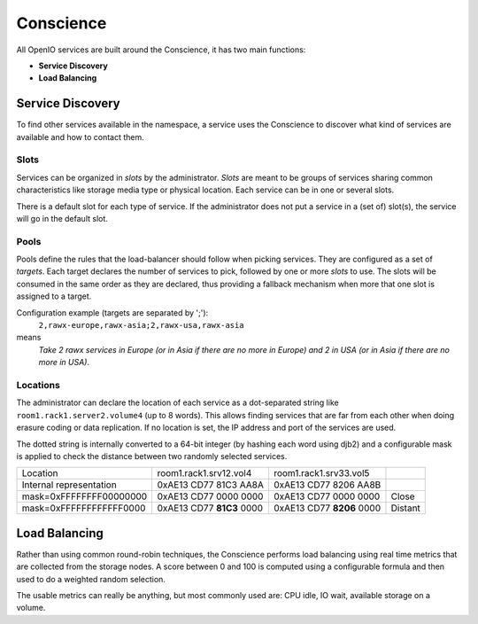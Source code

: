 ==========
Conscience
==========

All OpenIO services are built around the Conscience, it has two main functions:

- **Service Discovery**

- **Load Balancing**

Service Discovery
~~~~~~~~~~~~~~~~~

To find other services available in the namespace, a service uses the
Conscience to discover what kind of services are available and how to
contact them.

Slots
-----
Services can be organized in *slots* by the administrator.
*Slots* are meant to be groups of services sharing common characteristics
like storage media type or physical location. Each service can be in one
or several slots.

There is a default slot for each type of service. If the administrator does
not put a service in a (set of) slot(s), the service will go in the
default slot.

Pools
-----
Pools define the rules that the load-balancer should follow when picking
services. They are configured as a set of *targets*. Each target declares the
number of services to pick, followed by one or more *slots* to use. The slots
will be consumed in the same order as they are declared, thus providing a
fallback mechanism when more that one slot is assigned to a target.

Configuration example (targets are separated by ';'):
 ``2,rawx-europe,rawx-asia;2,rawx-usa,rawx-asia``
means
 *Take 2 rawx services in Europe (or in Asia if there are no more
 in Europe) and 2 in USA (or in Asia if there are no more in USA)*.

Locations
---------
The administrator can declare the location of each service as a
dot-separated string like ``room1.rack1.server2.volume4`` (up to 8 words).
This allows
finding services that are far from each other when doing erasure coding
or data replication. If no location is set, the IP address and port of
the services are used.

The dotted string is internally converted to a 64-bit integer (by hashing
each word using djb2) and a configurable mask is applied to check the distance
between two randomly selected services.

======================== ========================= ========================= =========
Location                 room1.rack1.srv12.vol4    room1.rack1.srv33.vol5
------------------------ ------------------------- ------------------------- ---------
Internal representation  0xAE13 CD77 81C3 AA8A     0xAE13 CD77 8206 AA8B
------------------------ ------------------------- ------------------------- ---------
mask=0xFFFFFFFF00000000  0xAE13 CD77 0000 0000     0xAE13 CD77 0000 0000     Close
------------------------ ------------------------- ------------------------- ---------
mask=0xFFFFFFFFFFFF0000  0xAE13 CD77 **81C3** 0000 0xAE13 CD77 **8206** 0000 Distant
======================== ========================= ========================= =========



Load Balancing
~~~~~~~~~~~~~~

Rather than using common round-robin techniques, the Conscience performs
load balancing using real time metrics that are collected from the storage
nodes. A score between 0 and 100 is computed using a configurable formula
and then used to do a weighted random selection.

The usable metrics can really be anything, but most commonly used are:
CPU idle, IO wait, available storage on a volume.
